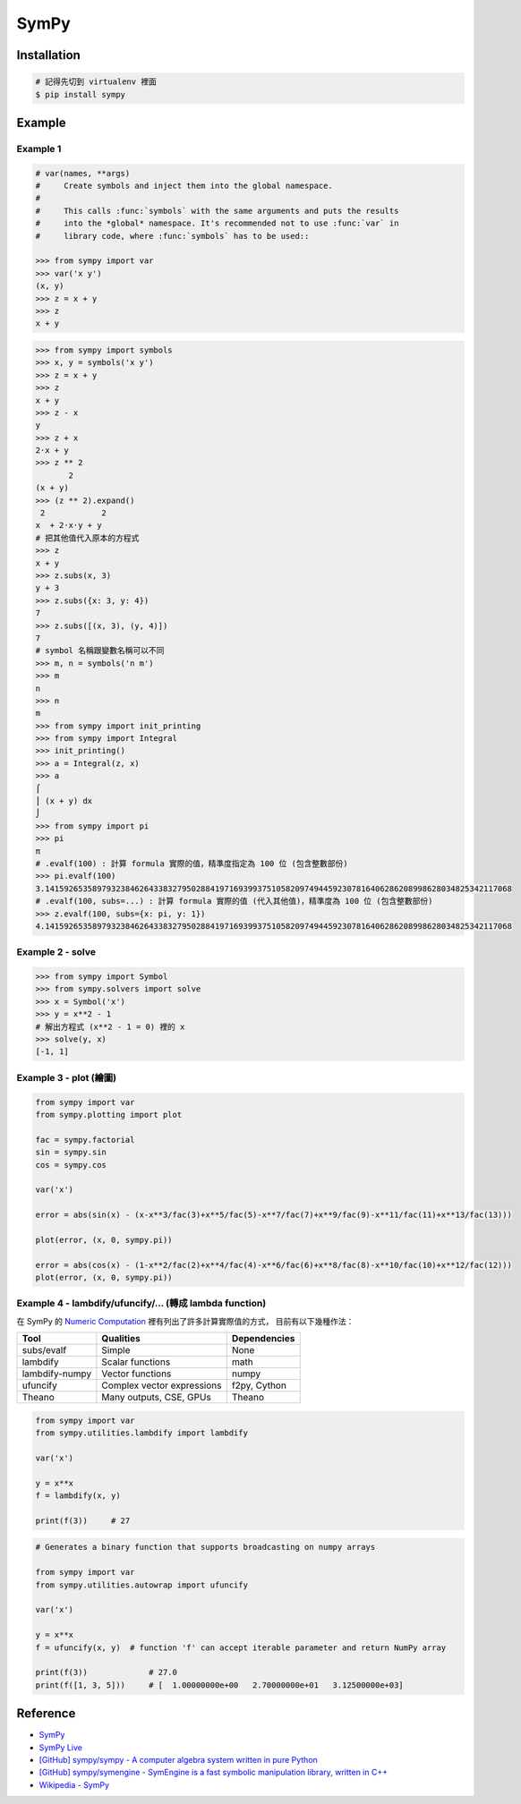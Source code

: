 ========================================
SymPy
========================================

Installation
========================================

.. code-block:: sh

    # 記得先切到 virtualenv 裡面
    $ pip install sympy

Example
========================================

Example 1
------------------------------

.. code-block:: python

    # var(names, **args)
    #     Create symbols and inject them into the global namespace.
    #
    #     This calls :func:`symbols` with the same arguments and puts the results
    #     into the *global* namespace. It's recommended not to use :func:`var` in
    #     library code, where :func:`symbols` has to be used::

    >>> from sympy import var
    >>> var('x y')
    (x, y)
    >>> z = x + y
    >>> z
    x + y

.. code-block:: python

    >>> from sympy import symbols
    >>> x, y = symbols('x y')
    >>> z = x + y
    >>> z
    x + y
    >>> z - x
    y
    >>> z + x
    2⋅x + y
    >>> z ** 2
           2
    (x + y)
    >>> (z ** 2).expand()
     2            2
    x  + 2⋅x⋅y + y
    # 把其他值代入原本的方程式
    >>> z
    x + y
    >>> z.subs(x, 3)
    y + 3
    >>> z.subs({x: 3, y: 4})
    7
    >>> z.subs([(x, 3), (y, 4)])
    7
    # symbol 名稱跟變數名稱可以不同
    >>> m, n = symbols('n m')
    >>> m
    n
    >>> n
    m
    >>> from sympy import init_printing
    >>> from sympy import Integral
    >>> init_printing()
    >>> a = Integral(z, x)
    >>> a
    ⌠
    ⎮ (x + y) dx
    ⌡
    >>> from sympy import pi
    >>> pi
    π
    # .evalf(100) : 計算 formula 實際的值，精準度指定為 100 位 (包含整數部份)
    >>> pi.evalf(100)
    3.141592653589793238462643383279502884197169399375105820974944592307816406286208998628034825342117068
    # .evalf(100, subs=...) : 計算 formula 實際的值 (代入其他值)，精準度為 100 位 (包含整數部份)
    >>> z.evalf(100, subs={x: pi, y: 1})
    4.141592653589793238462643383279502884197169399375105820974944592307816406286208998628034825342117068


Example 2 - solve
------------------------------

.. code-block:: python

    >>> from sympy import Symbol
    >>> from sympy.solvers import solve
    >>> x = Symbol('x')
    >>> y = x**2 - 1
    # 解出方程式 (x**2 - 1 = 0) 裡的 x
    >>> solve(y, x)
    [-1, 1]


Example 3 - plot (繪圖)
------------------------------

.. code-block:: python

    from sympy import var
    from sympy.plotting import plot

    fac = sympy.factorial
    sin = sympy.sin
    cos = sympy.cos

    var('x')

    error = abs(sin(x) - (x-x**3/fac(3)+x**5/fac(5)-x**7/fac(7)+x**9/fac(9)-x**11/fac(11)+x**13/fac(13)))

    plot(error, (x, 0, sympy.pi))

    error = abs(cos(x) - (1-x**2/fac(2)+x**4/fac(4)-x**6/fac(6)+x**8/fac(8)-x**10/fac(10)+x**12/fac(12)))
    plot(error, (x, 0, sympy.pi))


Example 4 - lambdify/ufuncify/... (轉成 lambda function)
--------------------------------------------------------

在 SymPy 的 `Numeric Computation <http://docs.sympy.org/dev/modules/numeric-computation.html>`_
裡有列出了許多計算實際值的方式，
目前有以下幾種作法：

+----------------+----------------------------+--------------+
| Tool           | Qualities                  | Dependencies |
+================+============================+==============+
| subs/evalf     | Simple                     | None         |
+----------------+----------------------------+--------------+
| lambdify       | Scalar functions           | math         |
+----------------+----------------------------+--------------+
| lambdify-numpy | Vector functions           | numpy        |
+----------------+----------------------------+--------------+
| ufuncify       | Complex vector expressions | f2py, Cython |
+----------------+----------------------------+--------------+
| Theano         | Many outputs, CSE, GPUs    | Theano       |
+----------------+----------------------------+--------------+


.. code-block:: python

    from sympy import var
    from sympy.utilities.lambdify import lambdify

    var('x')

    y = x**x
    f = lambdify(x, y)

    print(f(3))     # 27


.. code-block:: python

    # Generates a binary function that supports broadcasting on numpy arrays

    from sympy import var
    from sympy.utilities.autowrap import ufuncify

    var('x')

    y = x**x
    f = ufuncify(x, y)  # function 'f' can accept iterable parameter and return NumPy array

    print(f(3))             # 27.0
    print(f([1, 3, 5]))     # [  1.00000000e+00   2.70000000e+01   3.12500000e+03]



Reference
========================================

* `SymPy <http://lidavidm.me/sympy/>`_
* `SymPy Live <http://live.sympy.org/>`_
* `[GitHub] sympy/sympy - A computer algebra system written in pure Python <https://github.com/sympy/sympy>`_
* `[GitHub] sympy/symengine - SymEngine is a fast symbolic manipulation library, written in C++ <https://github.com/sympy/symengine>`_
* `Wikipedia - SymPy <https://en.wikipedia.org/wiki/SymPy>`_
